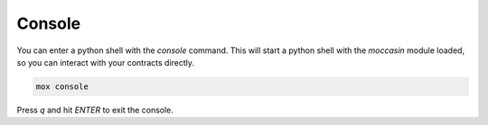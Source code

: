 Console
#######

You can enter a python shell with the `console` command. This will start a python shell with the `moccasin` module loaded, so you can interact with your contracts directly.

.. code-block:: bash 

    mox console

Press `q` and hit `ENTER` to exit the console.
